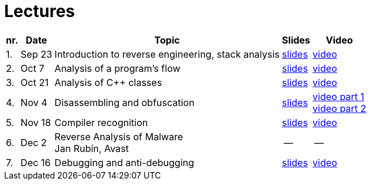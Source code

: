 ﻿
= Lectures
:imagesdir: ../media/lectures


[options="autowidth", cols=5*]
|====
<h| nr.
<h| Date
<h| Topic
^h| Slides
^h| Video

| 1.
| Sep 23
| Introduction to reverse engineering, stack analysis
| link:{imagesdir}/rev01en.pdf[slides]
| https://kib-files.fit.cvut.cz/mi-rev/MIE-lecture_1.mp4[video]

| 2.
| Oct 7
| Analysis of a program's flow
| link:{imagesdir}/rev02en.pdf[slides]
| https://kib-files.fit.cvut.cz/mi-rev/MIE-lecture_2.mp4[video]

| 3.
| Oct 21
| Analysis of C++ classes
| link:{imagesdir}/rev03en.pdf[slides]
| https://kib-files.fit.cvut.cz/mi-rev/MIE-lecture_3.mp4[video]

| 4.
| Nov 4
| Disassembling and obfuscation
| link:{imagesdir}/rev04en.pdf[slides]
| https://kib-files.fit.cvut.cz/mi-rev/MIE-lecture_4.mp4[video part 1] +
https://kib-files.fit.cvut.cz/mi-rev/MIE-lecture_4_part_2.mp4[video part 2]

| 5.
| Nov 18
| Compiler recognition
| link:{imagesdir}/rev05en.pdf[slides]
| https://kib-files.fit.cvut.cz/mi-rev/MIE-lecture_5.mp4[video]

| 6.
| Dec 2
| Reverse Analysis of Malware +
Jan Rubín, Avast
| --
| --

| 7.
| Dec 16
| Debugging and anti-debugging
| link:{imagesdir}/rev06en.pdf[slides]
| https://kib-files.fit.cvut.cz/mi-rev/MIE-lecture_6.mp4[video]

|====
